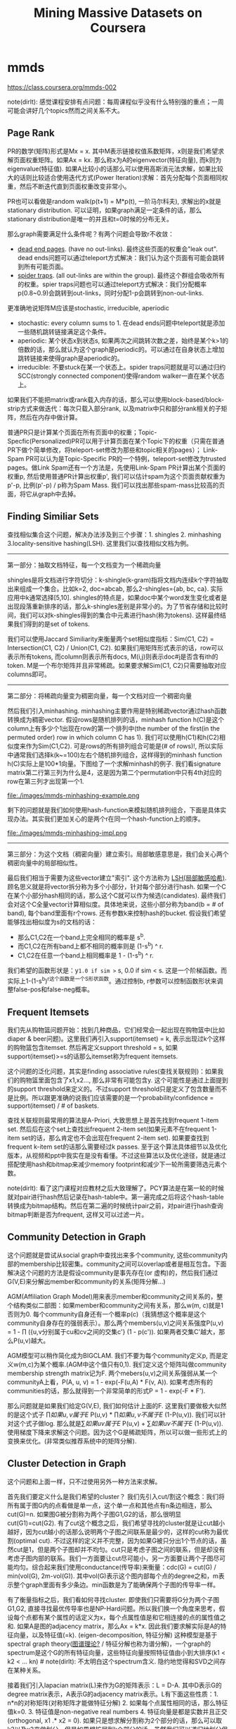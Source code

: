 * mmds
#+TITLE: Mining Massive Datasets on Coursera
https://class.coursera.org/mmds-002

note(dirlt): 感觉课程安排有点问题：每周课程似乎没有什么特别强的重点；一周可能会讲好几个topics然而之间关系不大。

** Page Rank
PR的数学(矩阵)形式是Mx = x. 其中M表示链接权值系数矩阵，x则是我们希望求解页面权重矩阵。如果Ax = kx. 那么称x为A的eigenvector(特征向量), 而k则为eigenvalue(特征值).  如果A比较小的话那么可以使用高斯消元法求解，如果比较大的话则比较适合使用迭代方式(Power Iteration)求解：首先分配每个页面相同权重，然后不断迭代直到页面权重改变非常小。

PR也可以看做是random walk(p(t+1) = M*p(t), 一阶马尔科夫), 求解出的x就是stationary distribution. 可以证明，如果graph满足一定条件的话，那么stationary distribution是唯一的并且和t=0时候的分布无关。

那么graph需要满足什么条件呢？有两个问题会导致r不收敛：
- [[http://en.wikipedia.org/wiki/Wikipedia:Dead-end_pages][dead end pages]]. (have no out-links). 最终这些页面的权重会"leak out". dead ends问题可以通过teleport方式解决：我们认为这个页面有可能会跳转到所有可能页面。
- [[http://en.wikipedia.org/wiki/Spider_trap][spider traps]]. (all out-links are within the group). 最终这个群组会吸收所有的权重。spier traps问题也可以通过teleport方式解决：我们分配概率p(0.8~0.9)会跳转到out-links，同时分配1-p会跳转到non-out-links.

更准确地说矩阵M应该是stochastic, irreducible, aperiodic
- stochastic: every column sums to 1. 在dead ends问题中teleport就是添加一些随机跳转链接满足这个条件。
- aperiodic: 某个状态x到状态s, 如果两次之间跳转次数之差，始终是某个k>1的倍数的话，那么就认为这个graph是periodic的。可以通过在自身状态上增加跳转链接来使得graph是aperiodic的。
- irreducible: 不要stuck在某一个状态上。spider traps问题就是可以通过归约SCC(strongly connected component)使得random walker一直在某个状态上。

如果我们不能把matrix或rank载入内存的话，那么可以使用block-based/block-strip方式来做迭代：每次只载入部分rank, 以及matrix中只和部分rank相关的子矩阵，然后在内存中做计算。

普通PR只是计算某个页面在所有页面中的权重；Topic-Specfic(Personalized)PR可以用于计算页面在某个Topic下的权重（只需在普通PR下做个简单修改，将teleport-set修改为那些和topic相关的pages）； Link-Spam PR可以认为是Topic-Specific PR的一个特例，teleport-set修改为trusted pages。做Link Spam还有一个方法是，先使用Link-Spam PR计算出某个页面的权重p, 然后使用普通PR计算出权重p', 我们可以估计spam为这个页面贡献权重为p'-p, 比例(p'-p) / p称为Spam Mass. 我们可以找出那些spam-mass比较高的页面，将它从graph中去掉。

** Finding Similiar Sets
查找相似集合这个问题，解决办法涉及到三个步骤：1. shingles 2. minhashing 3.locality-sensitive hashing(LSH). 这里我们以查找相似文档为例。

-----
第一部分：抽取文档特征，每一个文档变为一个稀疏向量

shingles是将文档进行字符切分：k-shingle(k-gram)指将文档内连续k个字符抽取出来组成一个集合。比如k=2, doc=abcab, 那么2-shingles={ab, bc, ca}. 实际应用中k通常选择[5,10]. shingles的特点是，如果doc中某个word发生变化或者是出现段落重新排序的话，那么k-shingles差别是非常小的。为了节省存储和比较时间，我们可以对k-shingles得到的集合中元素进行hash(称为tokens). 这样最终结果我们得到的是set of tokens.

我们可以使用Jaccard Similiarity来衡量两个set相似度指标：Sim(C1, C2) = Intersection(C1, C2) / Union(C1, C2). 如果我们用矩阵形式表示的话，row可以表示所有tokens, 而column则表示所有docs, M(i,j)则表示doc#j是否含有ith的token. M是一个布尔矩阵并且非常稀疏。如果要求解Sim(C1, C2)只需要抽取对应columns即可。

-----
第二部分：将稀疏向量变为稠密向量，每一个文档对应一个稠密向量

然后我们引入minhashing. minhashing主要作用是特别稀疏vector通过hash函数转换成为稠密vector. 假设rows是随机排列的话，minhash function h(C)是这个column上有多少个1出现在row的第一个排列中(the number of the first(in the permuted order) row in which column C has 1). 我们可以使用h(C1)和h(C2)相似度来作为Sim(C1,C2). 可是rows的所有排列组合可能是(# of rows)!, 所以实际中通常我们选择k(k~=100)左右个随机排列组合，这样得到的minhash function h(C)实际上是100*1向量。下图给了一个求解minhash的例子. 我们看signature matrix第二行第三列为什么是4，这是因为第二个permutation中只有4th对应的row在第三列才出现第一个1.

file:./images/mmds-minhashing-example.png

剩下的问题就是我们如何使用hash-function来模拟随机排列组合，下面是具体实现办法。其实我们更加关心的是两个r在同一个hash-function上的顺序。

file:./images/mmds-minhashing-impl.png

-----
第三部分：为这个文档（稠密向量）建立索引。局部敏感意思是，我们会关心两个稠密向量中的局部相似性。

最后我们相当于需要为这些vector建立"索引". 这个方法称为 [[file:./images/mmds_locality_sensitive_hashing.pdf][LSH(局部敏感哈希)]]. 顾名思义就是将vector拆分称为多个小部分，针对每个部分进行hash. 如果一个C在某个小部分hash相同的话，那么这个C就可以作为候选(candidates). 最终我们会对这个C全量vector计算相似度。具体地来说，这些小部分称为band(b = # of band), 每个band里面有r个rows. 还有参数k来控制hash的bucket. 假设我们希望能够找出相似度为s的文档的话：
- 那么C1,C2在一个band上完全相同的概率是 s^b.
- 而C1,C2在所有band上都不相同的概率则是 (1-s^b) ^ r.
- C1,C2在任意一个band上相同概率是 1 - (1-s^b) ^ r.
我们希望的函数形状是：y=1.0 if sim >= s, 0.0 if sim < s. 这是一个阶梯函数。而实际上1-(1-s^b)^r这个函数是一个S形状函数。通过控制b, r参数可以控制函数形状来调整false-pos和false-neg概率。

** Frequent Itemsets
我们先从购物篮问题开始：找到几种商品，它们经常会一起出现在购物篮中(比如diaper & beer问题)。这里我们再引入support(itemset) = k, 表示出现过k个这样的购物篮包含itemset. 然后再定义support threshold = s, 如果support(itemset)>=s的话那么itemset称为frequent itemsets.

这个问题的泛化问题，其实是finding associative rules(查找关联规则)：如果我们的购物篮里面包含了x1,x2..., 那么非常有可能包含y. 这个可能性是通过上面提到的support threshold来定义的。不过support threshold只是定义了包含数量而不是比例。所以跟更准确的说我们应该需要的是一个probability/confidence = support(itemset) / # of baskets.

查找关联规则最常用的算法是A-Priori, 大致思想上是首先找到frequent 1-item set. 然后后在这个set上查找出frequent 2-item set(如果元素不在frequent 1-item set的话，那么肯定也不会出现在frequent 2-item set). 如果要查找到frequent k-item set的话那么需要经过k passes. 至于这个算法具体细节以及优化版本，从视频和ppt中我实在是没有看懂。不过这些算法以及优化途径，就是通过搭配使用hash和bitmap来减少memory footprint和减少下一轮所需要筛选元素个数。

note(dirlt): 看了这门课程对应教材之后大致理解了。PCY算法是在第一轮的时候就对pair进行hash然后记录在hash-table中。第一遍完成之后将这个hash-table转换成为bitmap结构。然后在第二遍的时候统计pair之前，对pair进行hash查询bitmap判断是否为frequent, 这样又可以过滤一片。

** Community Detection in Graph
这个问题就是尝试从social graph中查找出来多个community, 这些community内部的membership比较密集。community之间可以overlap或者是相互包含。下面解决这个问题的方法是假设community是事先存在(or 虚构)的，然后我们通过G(V,E)来分解出member和community的关系(矩阵分解...)

AGM(Affiliation Graph Model)用来表示member和community之间关系的，整个结构类似二部图：如果member和community之间有关系，那么w(m, c)就是1否则为0. 每个community自身还有一个概率p(c)（我猜想这个概率是这个community自身存在的强弱表示）。那么两个members(u,v)之间关系强度P(u,v) = 1 - \prod ({u,v分别属于cu和cv之间的交集c'} (1 - p(c')). 如果两者交集C'越大，那么P(u,v)越大。

AGM模型可以稍作简化成为BIGCLAM. 我们不要为每个community定义p, 而是定义w(m,c)为某个概率.(AGM中这个值只有0,1). 我们定义这个矩阵叫做community membership strength matrix记为F. 两个mebers(u,v)之间关系强弱从某一个communityA上看，P(A, u, v) = 1 - exp(-F(u,A) * F(v, A)). 如果考虑所有的communities的话，那么就得到一个非常简单的形式P = 1 - exp(-F * F').

那么问题就是如果我们给定G(V,E), 我们如何估计上面的F. 这里我们要做极大似然的是这个式子 \prod {如果u,v属于E} P(u,v) * \prod {如果u,v不属于E} (1-P(u,v)). 我们可以针对这个式子做log. 那么就是\sum {如果uv属于E} P(u,v)  + \sum {如果uv不属于E} (1-P(u,v)). 使用梯度下降来求解这个问题。因为这个G是稀疏矩阵，所以可以做一些形式上的变换来优化。(非常类似推荐系统中的矩阵分解).

** Cluster Detection in Graph
这个问题和上面一样，只不过使用另外一种方法来求解。

首先我们要定义什么是我们希望的cluster？ 我们先引入cut/割这个概念：我们将所有属于图G内的点看做是单一点，这个单一点和其他点有n条边相连，那么cut(G)=n. 如果图G被分割称为两个子图G1,G2的话，那么很明显cut(G1)=cut(G2). 有了cut这个概念之后，我们希望寻找的cluster就是让cut越小越好，因为cut越小的话那么说明两个子图之间联系是最少的，这样的cut称为最优割(optimal cut). 不过这样的定义并不完整，因为如果G被只分出1个节点的话，虽然cut是1，但是两个子图却并不均匀。cut只是考虑子图之间的联系，但是却没有考虑子图内部的联系。我们一方面要让cut尽可能小，另一方面要让两个子图尽可能均匀。综合起来我们使用conductance(传导率)来衡量：cdc(G) = cut(G) / min(vol(G), 2m-vol(G)). 其中vol(G)表示这个图内部每个点的degree之和，m表示整个graph里面有多少条边。min函数是为了能确保两个子图的传导率一样。

有了衡量指标之后，我们看如何寻找cluster. 即使我们只需要将G分为两个子图G1,G2, 直接寻找最优传导率也是NP-Hard问题。所以我们换一个角度来思考，假设每个点都有某个属性的话定义为x，每个点属性值是和它相连接的点的属性值之和. 如果A是图的adjacency matrix，那么Ax = k*x. 因此我们要求解实际是A的特征向量，以及特征值(=k). (eigen-decomposition, 特征分解) 这种模型是基于spectral graph theory([[http://baike.baidu.com/view/11525249.htm][图谱理论?]] / 特征分解也称为谱分解)，一个graph的spectrum是这个G的所有特征向量，这些特征向量按照特征值由小到大排序(k1 < k2 < ... kn) # note(dirlt): 不太明白这个spectrum含义. 隐约地觉得和SVD之间存在某种关系。

接着我们引入lapacian matrix(L)来作为G的矩阵表示：L = D-A. 其中D表示G的degree matrix表示，A表示G的adjacency matrix表示。L有下面这些性质：1. n*n的对称矩阵(对称矩阵才能做特征分解) 2. 如果每个点属性相同的话，那么特征值k=0. 3. 特征值是non-negative real numbers 4. 特征向量是都是实数并且正交(orthogonal, x1 .* x2 = 0). 如果只是想求解分割称为2个部分的话，那么可以取k2以及x2来做划分。但是如果想扩展到k个部分的话，虽然我们可以递归地划分但是不稳定效率也不高，有效的办法是求解x2,x3,x4..多个这样的特征向量，这样每个点从一个属性值变为一个属性向量，然后使用clustering比如k-means方法来做聚合。# note(dirlt): 从这个角度上看的话，我们可以认为特征向量spectrum代表了每个点在空间聚合上的某种属性。

** Dimensionality Reduction
如果矩阵A可以通过n个线性无关的向量通过线性组合表示的话，那么秩rank(A) = n. 如果将数据集合表示称为矩阵的话，那么rank就是数据集合的维度(dimensionality). 维度降解则可以认为是，我们通过忍受数据上的一些误差(微小地变动矩阵上的一些值), 来将rank降低。做维度降解除了加快学习速度，更加适合可视化，以及方便数据压缩之外，还有一个好处就是可以去除数据中部分噪音。

如果把文档/短语表示做成矩阵A(m*n)的话，通过SVD(singular value decomposition)我们可以发现一些有意思的事情：A(m*n) = U(m*r) * R(r*r) * V(r*n). 其中r是一个隐式属性比如topics. U(left sigular vectors)表示文章和topics之间的关系，V(right sigular vectors)表示topics和短语之间的关系，R(sigular values)是一个对角矩阵表示这些topics之间相对强弱关系，并且r就是rank(A). 下面这图给出了一些新的东西，整个矩阵实际上是被分为两个部分，取决于我们在R上选择多少个column. 然后这里还给出了SVD的一些特性，得到分解矩阵非常漂亮。

file:./images/mmds-svd-intuition.png file:./images/mmds-svd-properties.png

注意到上面R矩阵中越在右下角的值越小，又因为R表示某个隐式变量的强度，所以维度降解就是要忽略右下角的值（设置为0）：忽略的值越多，那么维度下降的越多。同时我们可以证明用这种方法近似是最优的近似(optimal low-rank approximation)。完成忽略操作之后我们就得到了R'矩阵，然后可以使用这个R'矩阵计算A'=(U*R'*V)，然后使用Frobenius norm来计算A和A'之间的差异（对每个元素差值做平方然后求和）。

SVD的几何意义就是要将原来数据通过线性模型方式映射到topics所描述的平面上去并且满足距离上的最小二乘，从这点上看和线性回归有点类似，只不过差别是线性回归问题中我们直接使用input属性来描述超平面而SVD中我们要自己找出这个照平面。这个R实际上是这些数据在这些超平面的各个维度上分布的方差：方差越小所蕴含信息也就越少，我们就可以越可以忽略它来完成维度降解。我们可以使用R和R'差异来衡量因为维度降解造成信息损失的程度，使用sum(R'^2) / sum(R^2) 来衡量信息保持的程度，通常要保证在80-90%左右。下图给出了SVD和eigen-decomposition之间的联系

file:./images/mmds-svd-and-eigen-decomp.png

SVD计算复杂度在O(n^2 * m) / O(m^2 * n). 如果输入矩阵是稀疏的话，SVD分解之后得到的三个矩阵却可能是非常稠密的。同时SVD得到的topics维度是非常难以解释的。CUR算法可以解决这些问题，大致思想是分解称为CUR三个矩阵，C是从A矩阵中选择k'个代表列构成的(n*k')，R则是从A矩阵中选择k'个代表行构成的(k'*m)，时间复杂度控制在O(n*m)上。它是一个概率型算法通过控制k'来控制和最优解之间的误差。

file:./images/mmds-cur-approx-to-svd.png

** [[file:./images/mmds-latent-factor-model.pdf][Latent-Factor Models]]
通常我们使用RMSE(root-mean-square-error, = 1.0/N * sqrt((r'-r)^2). 其中N表示测试集合大小，r'表示预测评分，r表示实际评分)来衡量推荐系统好坏。实际的推荐系统还需要考虑 1. 多样性(diversity) 2. 用户环境(context) 3. 物品推荐顺序等。RMSE只能说这个模型可以很好地拟合当前rating情况，但是并不意味着是我们真正想要的。

推荐系统通常在下面几个层面上建模：1. global 2. factorization 3. collaborative filtering(CF). 其中global从全局上考虑这个用户和平均用户的偏差，CF则使用NN(nearest neighbor)方法来预测评分：假设我们想知道u对i的评价，我们可以先找到k个和item i比较接近(kNN, 使用相似度做度量, sij)并且是u已经评价过的items, 然后使用这些ratings使用相似度做加权。如果综合考虑的话就可以给出一个工作得还不错的模型。

file:./images/mmds-rec-sys-cf.png file:./images/mmds-rec-sys-rmse-comp.png

Latent-Factor Model也就是factorization则是尝试做矩阵分解：将user和movie信息映射到一个超平面上，然后通过计算内积来计算user和movie之间的相似度也就是rating. 如果我们再把latent-factor model加入的话，那么整个模型应该就是这样的。使用这个模型相比没有增加latent-factor model效果要好很多。

file:./images/mmds-rec-sys-all-0.png file:./images/mmds-rec-sys-all-1.png

** Clustering
clustering方法分为两类：1. Hierarchical（层次关系，细分为agglomerative/bottom-up和divisive/top-down两种） 2. Point assignment(k-means). 在做clustering的时候需要使用一个点来表示代表一个cluster，有两种办法: 1. centroid(取平均值) 2. clustroid(选择其中一个代表点，这个点离其他点的距离最近).

在做hierarchical clustering时候有两种办法来停停止继续聚合：1. 达到所希望的cluster数量 2. cluster之间达不到某个cohesion. 所谓cohension就是来衡量cluster的好坏：如果两个clusters合并称为一个cluster之后，这个cluster本身聚合能力就不强的话，那么表明这个cluster本身就不好。衡量cohesion也有几种方法：1. diameter（这个集群最远两个点距离）2. radius（和centroid/clustroid最大距离）3. density（cluster内data points数量除以这个cluster的容量）. Hierarchical clustering不太适合大规模的数据集合。

k-means一个变种是BFR算法，这种算法假设数据点在各个维度上都服从正态分布，然后扫描一遍数据集合就可以求得最终结果，所以比较适合大规模数据集合。CURE(clustering using representatives)是一个two-passes算法，和k-means以及BFR不同的是使用一系列代表点(representatives)来代表一个cluster.

** Bipartite Graph Matching
Bipartite Graph Matching(二部图匹配)问题是说：有两个子图G1,G2之间有若干edges相连，我们如何选择选择部分edges(matching), 同时确保两个图中任意一个点只能在一个edge上。如果一个matching选择了k条边的话，那么称C(M) = cardinality of matching = k. 如果k等于min(# of G1, # of G2)的话那么则称为完美匹配(perfect matching). 当然有些图可能不存在完美匹配，那么我们就需要寻找最大匹配(maximum matching). 对于离线二部图最大匹配问题已经有多项式的算法，但是没有在线的方法。不过可以证明，对于在线问题如果我们使用greedy算法的话，competitive ratio = C(greedy algoirhtm matching) / C(optimal algorithm matching) >= 0.5. 这个competitive ration是对于所有可能的input cases而言的。

